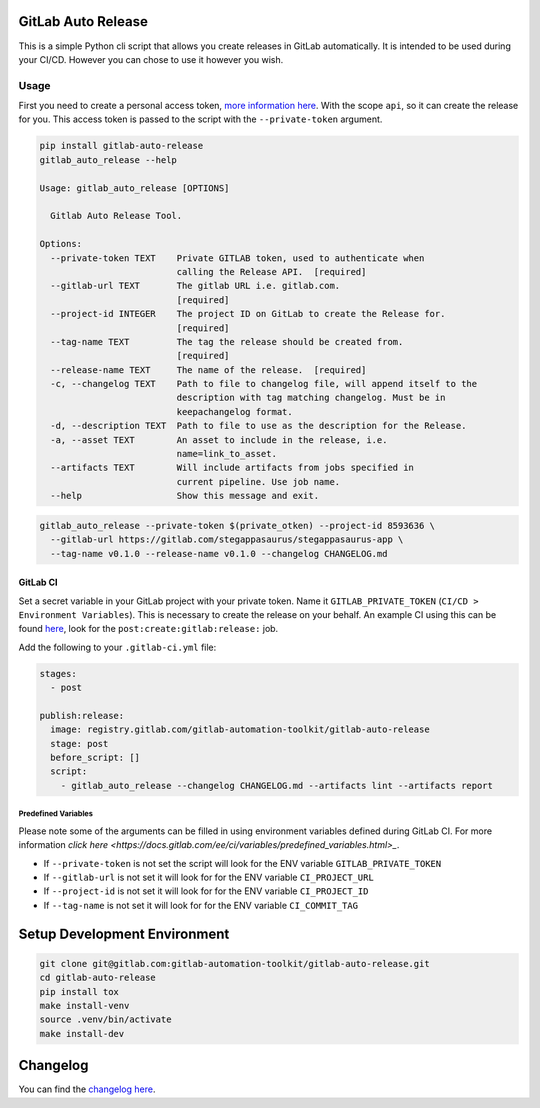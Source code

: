.. image:: https://gitlab.com/gitlab-automation-toolkit/gitlab-auto-release/badges/master/pipeline.svg
   :target: https://gitlab.com/gitlab-automation-toolkit/gitlab-auto-release
   :alt: Pipeline Status

.. image:: https://gitlab.com/gitlab-automation-toolkit/gitlab-auto-release/badges/master/coverage.svg
   :target: https://gitlab.com/gitlab-automation-toolkit/gitlab-auto-release
   :alt: Coverage

.. image:: https://img.shields.io/pypi/l/gitlab-auto-release.svg
   :target: https://pypi.org/project/gitlab-auto-release/
   :alt: PyPI Project License

.. image:: https://img.shields.io/pypi/v/gitlab-auto-release.svg
   :target: https://pypi.org/project/gitlab-auto-release/
   :alt: PyPI Project Version

GitLab Auto Release
===================

This is a simple Python cli script that allows you create releases in GitLab automatically. It is intended to be
used during your CI/CD. However you can chose to use it however you wish.

Usage
-----

First you need to create a personal access token,
`more information here <https://docs.gitlab.com/ee/user/profile/personal_access_tokens.html>`_.
With the scope ``api``, so it can create the release for you. This access token is passed
to the script with the ``--private-token`` argument.

.. code-block:: bash

  pip install gitlab-auto-release
  gitlab_auto_release --help

  Usage: gitlab_auto_release [OPTIONS]

    Gitlab Auto Release Tool.

  Options:
    --private-token TEXT    Private GITLAB token, used to authenticate when
                            calling the Release API.  [required]
    --gitlab-url TEXT       The gitlab URL i.e. gitlab.com.
                            [required]
    --project-id INTEGER    The project ID on GitLab to create the Release for.
                            [required]
    --tag-name TEXT         The tag the release should be created from.
                            [required]
    --release-name TEXT     The name of the release.  [required]
    -c, --changelog TEXT    Path to file to changelog file, will append itself to the
                            description with tag matching changelog. Must be in
                            keepachangelog format.
    -d, --description TEXT  Path to file to use as the description for the Release.
    -a, --asset TEXT        An asset to include in the release, i.e.
                            name=link_to_asset.
    --artifacts TEXT        Will include artifacts from jobs specified in
                            current pipeline. Use job name.
    --help                  Show this message and exit.

.. code-block:: bash

  gitlab_auto_release --private-token $(private_otken) --project-id 8593636 \
    --gitlab-url https://gitlab.com/stegappasaurus/stegappasaurus-app \
    --tag-name v0.1.0 --release-name v0.1.0 --changelog CHANGELOG.md

GitLab CI
*********

Set a secret variable in your GitLab project with your private token. Name it ``GITLAB_PRIVATE_TOKEN`` (``CI/CD > Environment Variables``).
This is necessary to create the release on your behalf.
An example CI using this can be found
`here <https://gitlab.com/hmajid2301/stegappasaurus/blob/a22b7dc80f86b471d8a2eaa7b7eadb7b492c53c7/.gitlab-ci.yml>`_,
look for the ``post:create:gitlab:release:`` job.

Add the following to your ``.gitlab-ci.yml`` file:

.. code-block:: yaml

  stages:
    - post

  publish:release:
    image: registry.gitlab.com/gitlab-automation-toolkit/gitlab-auto-release
    stage: post
    before_script: []
    script:
      - gitlab_auto_release --changelog CHANGELOG.md --artifacts lint --artifacts report


Predefined Variables
^^^^^^^^^^^^^^^^^^^^

Please note some of the arguments can be filled in using environment variables defined during GitLab CI.
For more information `click here <https://docs.gitlab.com/ee/ci/variables/predefined_variables.html>_`.

* If ``--private-token`` is not set the script will look for the ENV variable ``GITLAB_PRIVATE_TOKEN``
* If ``--gitlab-url`` is not set it will look for for the ENV variable ``CI_PROJECT_URL``
* If ``--project-id`` is not set it will look for for the ENV variable ``CI_PROJECT_ID``
* If ``--tag-name`` is not set it will look for for the ENV variable ``CI_COMMIT_TAG``

Setup Development Environment
=============================

.. code-block:: bash

  git clone git@gitlab.com:gitlab-automation-toolkit/gitlab-auto-release.git
  cd gitlab-auto-release
  pip install tox
  make install-venv
  source .venv/bin/activate
  make install-dev

Changelog
=========

You can find the `changelog here <https://gitlab.com/gitlab-automation-toolkit/gitlab-auto-release/blob/master/CHANGELOG.md>`_.
